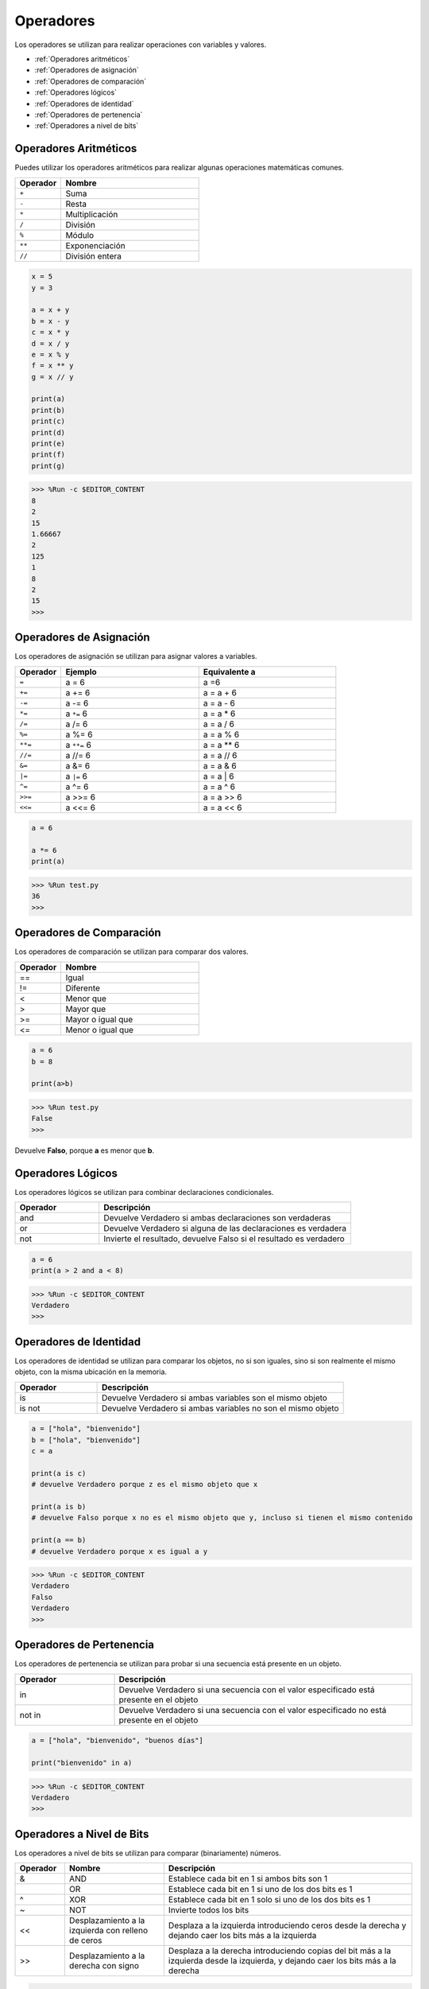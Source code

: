 Operadores
============
Los operadores se utilizan para realizar operaciones con variables y valores.

* :ref:`Operadores aritméticos`

* :ref:`Operadores de asignación`

* :ref:`Operadores de comparación`

* :ref:`Operadores lógicos`

* :ref:`Operadores de identidad`

* :ref:`Operadores de pertenencia`

* :ref:`Operadores a nivel de bits`

Operadores Aritméticos
-------------------------
Puedes utilizar los operadores aritméticos para realizar algunas operaciones matemáticas comunes.

.. list-table:: 
    :widths: 10 30
    :header-rows: 1

    *   - Operador
        - Nombre
    *   - ``+``
        - Suma
    *   - ``-``
        - Resta
    *   - ``*``
        - Multiplicación
    *   - ``/``
        - División
    *   - ``%``
        - Módulo
    *   - ``**``
        - Exponenciación
    *   - ``//``
        - División entera



.. code-block:: python

    x = 5
    y = 3

    a = x + y
    b = x - y
    c = x * y
    d = x / y
    e = x % y
    f = x ** y
    g = x // y

    print(a)
    print(b)
    print(c)
    print(d)
    print(e)
    print(f)
    print(g)

>>> %Run -c $EDITOR_CONTENT
8
2
15
1.66667
2
125
1
8
2
15
>>> 

Operadores de Asignación
----------------------------------

Los operadores de asignación se utilizan para asignar valores a variables.

.. list-table:: 
    :widths: 10 30 30
    :header-rows: 1

    *   - Operador
        - Ejemplo
        - Equivalente a
    *   - ``=``
        - a = 6
        - a =6
    *   - ``+=``
        - a += 6
        - a = a + 6
    *   - ``-=``
        - a -= 6
        - a = a - 6
    *   - ``*=``
        - a ``*=`` 6
        - a = a * 6
    *   - ``/=``
        - a /= 6
        - a = a / 6
    *   - ``%=``
        - a %= 6
        - a = a % 6
    *   - ``**=``
        - a ``**=`` 6
        - a = a ** 6
    *   - ``//=``
        - a //= 6
        - a = a // 6
    *   - ``&=``
        - a &= 6
        - a = a & 6
    *   - ``|=``
        - a ``|=`` 6
        - a = a | 6
    *   - ``^=``
        - a ^= 6
        - a = a ^ 6
    *   - ``>>=``
        - a >>= 6
        - a = a >> 6
    *   - ``<<=``
        - a <<= 6
        - a = a << 6



.. code-block:: python

    a = 6

    a *= 6
    print(a)

>>> %Run test.py
36
>>> 

Operadores de Comparación
----------------------------
Los operadores de comparación se utilizan para comparar dos valores.

.. list-table:: 
    :widths: 10 30
    :header-rows: 1

    *   - Operador
        - Nombre
    *   - ==
        - Igual
    *   - !=
        - Diferente
    *   - <
        - Menor que
    *   - >
        - Mayor que
    *   - >=
        - Mayor o igual que
    *   - <=
        - Menor o igual que




.. code-block:: python

    a = 6
    b = 8

    print(a>b)

>>> %Run test.py
False
>>> 

Devuelve **Falso**, porque **a** es menor que **b**.

Operadores Lógicos
-----------------------

Los operadores lógicos se utilizan para combinar declaraciones condicionales.

.. list-table:: 
    :widths: 10 30
    :header-rows: 1

    *   - Operador
        - Descripción
    *   - and
        - Devuelve Verdadero si ambas declaraciones son verdaderas
    *   - or
        - Devuelve Verdadero si alguna de las declaraciones es verdadera
    *   - not
        - Invierte el resultado, devuelve Falso si el resultado es verdadero

.. code-block:: python

    a = 6
    print(a > 2 and a < 8)

>>> %Run -c $EDITOR_CONTENT
Verdadero
>>> 

Operadores de Identidad
---------------------------

Los operadores de identidad se utilizan para comparar los objetos, no si son iguales, sino si son realmente el mismo objeto, con la misma ubicación en la memoria.

.. list-table:: 
    :widths: 10 30
    :header-rows: 1

    *   - Operador
        - Descripción
    *   - is
        - Devuelve Verdadero si ambas variables son el mismo objeto
    *   - is not
        - Devuelve Verdadero si ambas variables no son el mismo objeto

.. code-block:: python

    a = ["hola", "bienvenido"]
    b = ["hola", "bienvenido"]
    c = a

    print(a is c)
    # devuelve Verdadero porque z es el mismo objeto que x

    print(a is b)
    # devuelve Falso porque x no es el mismo objeto que y, incluso si tienen el mismo contenido

    print(a == b)
    # devuelve Verdadero porque x es igual a y

>>> %Run -c $EDITOR_CONTENT
Verdadero
Falso
Verdadero
>>> 

Operadores de Pertenencia
----------------------------
Los operadores de pertenencia se utilizan para probar si una secuencia está presente en un objeto.

.. list-table:: 
    :widths: 10 30
    :header-rows: 1

    *   - Operador
        - Descripción
    *   - in
        - Devuelve Verdadero si una secuencia con el valor especificado está presente en el objeto
    *   - not in
        - Devuelve Verdadero si una secuencia con el valor especificado no está presente en el objeto

.. code-block:: python

    a = ["hola", "bienvenido", "buenos días"]

    print("bienvenido" in a)

>>> %Run -c $EDITOR_CONTENT
Verdadero
>>> 

Operadores a Nivel de Bits
-----------------------------

Los operadores a nivel de bits se utilizan para comparar (binariamente) números.

.. list-table:: 
    :widths: 10 20 50
    :header-rows: 1

    *   - Operador
        - Nombre
        - Descripción
    *   - &
        - AND
        - Establece cada bit en 1 si ambos bits son 1
    *   - |
        - OR
        - Establece cada bit en 1 si uno de los dos bits es 1
    *   - ^
        - XOR
        - Establece cada bit en 1 solo si uno de los dos bits es 1
    *   - ~
        - NOT
        - Invierte todos los bits
    *   - <<
        - Desplazamiento a la izquierda con relleno de ceros
        - Desplaza a la izquierda introduciendo ceros desde la derecha y dejando caer los bits más a la izquierda
    *   - >>
        - Desplazamiento a la derecha con signo
        - Desplaza a la derecha introduciendo copias del bit más a la izquierda desde la izquierda, y dejando caer los bits más a la derecha

.. code-block:: python

    num = 2

    print(num & 1)
    print(num | 1)
    print(num << 1)

>>> %Run -c $EDITOR_CONTENT
0
3
4
>>>
